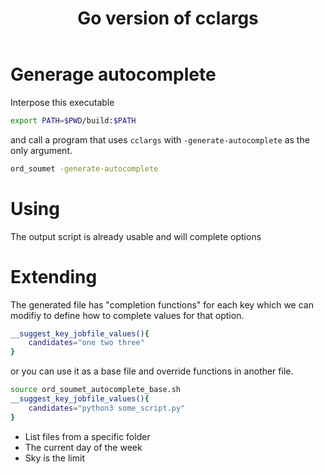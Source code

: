 #+TITLE: Go version of cclargs
#+EXPORT_FILE_NAME: man/man7/this.7.man

* Generage autocomplete

Interpose this executable

#+begin_src sh
export PATH=$PWD/build:$PATH
#+end_src

and call a program that uses =cclargs= with =-generate-autocomplete= as the only
argument.

#+begin_src sh
ord_soumet -generate-autocomplete
#+end_src

* Using

The output script is already usable and will complete options

* Extending

The generated file has "completion functions" for each key which we can modifiy
to define how to complete values for that option.

#+begin_src sh
__suggest_key_jobfile_values(){
    candidates="one two three"
}
#+end_src

or you can use it as a base file and override functions in another file.

#+begin_src sh
source ord_soumet_autocomplete_base.sh
__suggest_key_jobfile_values(){
    candidates="python3 some_script.py"
}
#+end_src

- List files from a specific folder
- The current day of the week
- Sky is the limit

